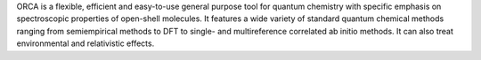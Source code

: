 ORCA is a flexible, efficient and easy-to-use general purpose tool for quantum
chemistry with specific emphasis on spectroscopic properties of open-shell
molecules. It features a wide variety of standard quantum chemical methods
ranging from semiempirical methods to DFT to single- and multireference
correlated ab initio methods. It can also treat environmental and relativistic
effects.


